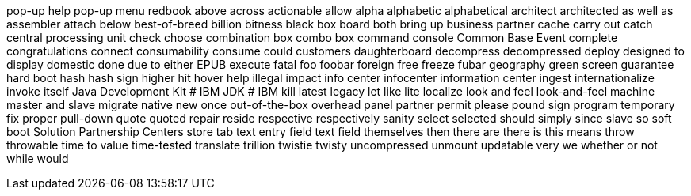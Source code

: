 pop-up help
pop-up menu
redbook
above
across
actionable
allow
alpha
alphabetic
alphabetical
architect
architected
as well as
assembler
attach
below
best-of-breed
billion
bitness
black box
board
both
bring up
business partner
cache
carry out
catch
central processing unit
check
choose
combination box
combo box
command console
Common Base Event
complete
congratulations
connect
consumability
consume
could
customers
daughterboard
decompress
decompressed
deploy
designed to
display
domestic
done
due to
either
EPUB
execute
fatal
foo
foobar
foreign
free
freeze
fubar
geography
green screen
guarantee
hard boot
hash
hash sign
higher
hit
hover help
illegal
impact
info center
infocenter
information center
ingest
internationalize
invoke
itself
Java Development Kit # IBM
JDK # IBM
kill
latest
legacy
let
like
lite
localize
look and feel
look-and-feel
machine
master and slave
migrate
native
new
once
out-of-the-box
overhead
panel
partner
permit
please
pound sign
program temporary fix
proper
pull-down
quote
quoted
repair
reside
respective
respectively
sanity
select
selected
should
simply
since
slave
so
soft boot
Solution Partnership Centers
store
tab
text entry field
text field
themselves
then
there are
there is
this means
throw
throwable
time to value
time-tested
translate
trillion
twistie
twisty
uncompressed
unmount
updatable
very
we
whether or not
while
would
